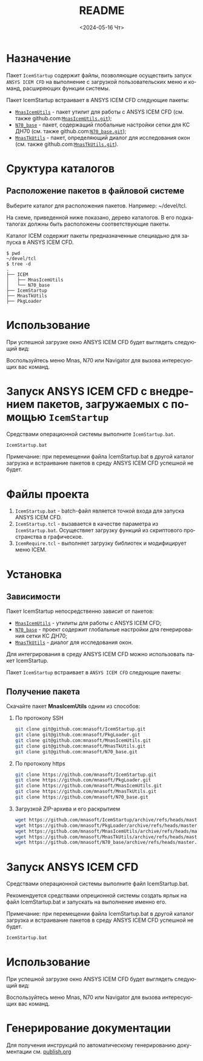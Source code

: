 #+options: ':nil *:t -:t ::t <:t H:3 \n:nil ^:t arch:headline
#+options: author:t broken-links:nil c:nil creator:nil
#+options: d:(not "LOGBOOK") date:t e:t email:t f:t inline:t num:t
#+options: p:nil pri:nil prop:nil stat:t tags:t tasks:t tex:t
#+options: timestamp:t title:t toc:t todo:t |:t
#+title: README
#+date: <2024-05-16 Чт>
#+author:
#+email: mnaso@gmail.com
#+language: ru
#+select_tags: export
#+exclude_tags: noexport
#+creator: Emacs 29.3 (Org mode 9.6.15)
#+cite_export:

* Назначение
Пакет =IcemStartup= содержит файлы, позволяющие осуществить запуск
=ANSYS ICEM CFD= на выполнение с загрузкой пользовательских меню и
команд, расширяющих функции системы.

Пакет IcemStartup встраивает в ANSYS ICEM CFD следующие пакеты:
- [[../../ICEM/MnasIcemUtils/org/README.org][=MnasIcemUtils=]] - пакет утилит для работы с ANSYS ICEM CFD
  (см. также github.com:[[https://github.com/mnasoft/MnasIcemUtils.git][=MnasIcemUtils.git=]]);
- [[../../ICEM/N70_base/org/README.org][=N70_base=]] - пакет, содержащий глобальные настройки сетки для КС
  ДН70 (см. также github.com:[[https://github.com/mnasoft/N70_base.git][=N70_base.git=]]);
- [[../../MnasTkUtils/org/README.org][=MnasTkUtils=]] - пакет, определяющий диалог для исследования окон
  (см. также github.com:[[https://github.com/mnasoft/MnasTkUtils.git][=MnasTkUtils.git=]]).

* Сруктура каталогов
** Расположение пакетов в файловой системе
Выберите каталог для расположения пакетов. Например: ~/devel/tcl.

На схеме, приведенной ниже показано, дерево каталогов. В его
подкаталогах должны быть расположены соответствующие пакеты.

Каталог ICEM содержит пакеты предназначенные специадьно для запуска в
ANSYS ICEM CFD.
#+begin_src tree
$ pwd
~/devel/tcl
$ tree -d
.
├── ICEM
│   ├── MnasIcemUtils
│   └── N70_base
├── IcemStartup
├── MnasTkUtils
├── PkgLoader
#+end_src

* Использование
При успешной загрузке окно ANSYS ICEM CFD будет выглядеть следующий
вид:

[[../images/icem_cfd.png]]

Воспользуйтесь меню Mnas, N70 или Navigator для вызова интересующих
вас команд.

* Запуск ANSYS ICEM CFD с внедрением пакетов, загружаемых с помощью =IcemStartup=
Средствами операционной системы выполните =IcemStartup.bat=.

#+begin_src cmd
  IcemStartup.bat
#+end_src

Примечание: при перемещении файла IcemStartup.bat в другой каталог
загрузка и встраивание пакетов в среду ANSYS ICEM CFD успешной не
будет.

* Файлы проекта
#+begin_src sh :exports results
  cd ..
  for i in `ls *.bat *.tcl`
  do
      echo "=${i}="
  done
#+end_src

1. =IcemStartup.bat= - batch-файл является точкой входа для запуска
   ANSYS ICEM CFD.
2. =IcemStartup.tcl= - вызавается в качестве параметра из
   =IcemStartup.bat=. Осуществяет загрузку функций из скриптового
   пространства в графическое.
3. =IcemRequire.tcl= - выполняет загрузку библиотек и модифицирует меню
   ICEM.

* Установка
** Зависимости
Пакет IcemStartup непосредственно зависит от пакетов:
- [[../../ICEM/MnasIcemUtils/org/README.org][=MnasIcemUtils=]] - утилиты для работы с ANSYS ICEM CFD;
- [[../../ICEM/N70_base/org/README.org][=N70_base=]] - проект содержит глобальные настройки для генерирования сетки КС ДН70;
- [[../../MnasTkUtils/org/README.org][=MnasTkUtils=]] - диалог для исследования окон. 

Для интегрирования в среду ANSYS ICEM CFD можно использовать пакет
IcemStartup.

Пакет =IcemStartup= встраивает в =ANSYS ICEM CFD= следующие пакеты:

** Получение пакета
Скачайте пакет *MnasIcemUtils* одним из способов:
1. По протоколу SSH
    #+begin_src sh
      git clone git@github.com:mnasoft/IcemStartup.git
      git clone git@github.com:mnasoft/PkgLoader.git
      git clone git@github.com:mnasoft/MnasIcemUtils.git
      git clone git@github.com:mnasoft/MnasTkUtils.git
      git clone git@github.com:mnasoft/N70_base.git
    #+end_src
2. По протоколу https
    #+begin_src sh
      git clone https://github.com/mnasoft/IcemStartup.git
      git clone https://github.com/mnasoft/PkgLoader.git
      git clone https://github.com/mnasoft/MnasIcemUtils.git
      git clone https://github.com/mnasoft/MnasTkUtils.git
      git clone https://github.com/mnasoft/N70_base.git
    #+end_src
3. Загрузкой ZIP-архива и его раскрытием
    #+begin_src sh
      wget https://github.com/mnasoft/IcemStartup/archive/refs/heads/master.zip
      wget https://github.com/mnasoft/PkgLoader/archive/refs/heads/master.zip
      wget https://github.com/mnasoft/MnasIcemUtils/archive/refs/heads/master.zip
      wget https://github.com/mnasoft/MnasTkUtils/archive/refs/heads/master.zip
      wget https://github.com/mnasoft/N70_base/archive/refs/heads/master.zip
    #+end_src

* Запуск ANSYS ICEM CFD
Средствами операционной системы выполните файл IcemStartup.bat.

Рекомендуется средствами опреционной системы создать ярлык на файл
IcemStartup.bat и запускать на выполнение именно его.

Примечание: при перемещении файла IcemStartup.bat в другой каталог
загрузка и встраивание пакетов в среду ANSYS ICEM CFD успешной не
будет.

#+begin_src cmd
  IcemStartup.bat
#+end_src

* Использование
При успешной загрузке окно ANSYS ICEM CFD будет выглядеть следующий
вид:
[[file:images/icem_cfd.png]]

Воспользуйтесь меню Mnas, N70 или Navigator для вызова интересующих
вас команд.

* Генерирование документации
Для получения инструкций по автоматическому генерированию документации
см. [[./publish/publish.org][publish.org]]
